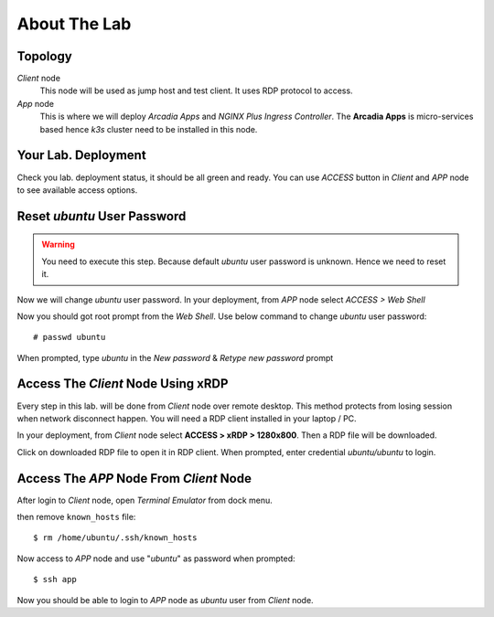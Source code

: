 About The Lab
====

Topology
----

.. image:: img/topologi.jpeg

*Client* node
  This node will be used as jump host and test client. It uses RDP protocol to access.

*App* node 
  This is where we will deploy *Arcadia Apps* and *NGINX Plus Ingress Controller*.
  The **Arcadia Apps** is micro-services based hence *k3s* cluster need to be installed in this node.

Your Lab. Deployment
----

Check you lab. deployment status, it should be all green and ready.
You can use *ACCESS* button in *Client* and *APP* node to see available access options.

.. image:: img/deployment.png

Reset *ubuntu* User Password
----

.. warning::
  You need to execute this step.
  Because default *ubuntu* user password is unknown.
  Hence we need to reset it.

Now we will change *ubuntu* user password.
In your deployment, from *APP* node select *ACCESS > Web Shell*

.. image:: img/webshell.png

Now you should got root prompt from the *Web Shell*. Use below command to change *ubuntu* user password::
  
  # passwd ubuntu

When prompted, type *ubuntu* in the *New password* & *Retype new password* prompt

.. image:: img/ch-ubuntu-passwd.png

Access The *Client* Node Using xRDP
----

Every step in this lab. will be done from *Client* node over remote desktop.
This method protects from losing session when network disconnect happen.
You will need a RDP client installed in your laptop / PC.

In your deployment, from *Client* node select **ACCESS > xRDP > 1280x800**. Then a RDP file will be downloaded.

.. image:: img/xrdp.png

Click on downloaded RDP file to open it in RDP client.
When prompted, enter credential *ubuntu/ubuntu* to login.

.. image:: img/xrdp2.png

Access The *APP* Node From *Client* Node
----

After login to *Client* node, open *Terminal Emulator* from dock menu.

.. image:: img/dock-menu.png

then remove ``known_hosts`` file::

    $ rm /home/ubuntu/.ssh/known_hosts

Now access to *APP* node and use "*ubuntu*" as password when prompted::

    $ ssh app

Now you should be able to login to *APP* node as *ubuntu* user from *Client* node.
